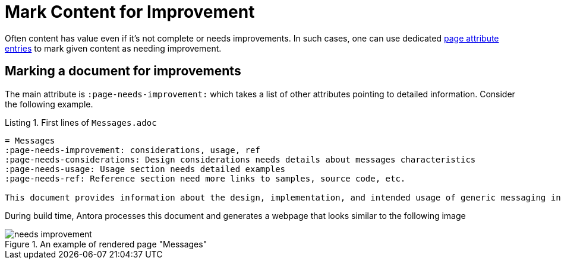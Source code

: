 = Mark Content for Improvement
:page-needs-improvement: stub
:page-needs-stub: This document is a stub. Please expand it with relevant details.
:listing-caption: Listing


Often content has value even if it's not complete or needs improvements. In such cases, one can use dedicated https://docs.asciidoctor.org/asciidoc/latest/attributes/attribute-entries/[page attribute entries] to mark given content as needing improvement.

== Marking a document for improvements

The main attribute is `:page-needs-improvement:` which takes a list of other attributes pointing to detailed information. Consider the following example.

[source, adoc]
.First lines of `Messages.adoc`
----
= Messages
:page-needs-improvement: considerations, usage, ref
:page-needs-considerations: Design considerations needs details about messages characteristics
:page-needs-usage: Usage section needs detailed examples
:page-needs-ref: Reference section need more links to samples, source code, etc.

This document provides information about the design, implementation, and intended usage of generic messaging in Axon Framework.
----

During build time, Antora processes this document and generates a webpage that looks similar to the following image

====
.An example of rendered page "Messages"
image::needs_improvement.png[]
====



